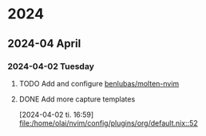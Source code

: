 * 2024
** 2024-04 April
*** 2024-04-02 Tuesday
**** TODO Add and configure [[https://github.com/benlubas/molten-nvim/blob/main/docs/NixOS.md][benlubas/molten-nvim]]
**** DONE Add more capture templates
CLOSED: [2024-04-02 Tue 17:17]
[2024-04-02 ti. 16:59]
[[file:/home/olai/nvim/config/plugins/org/default.nix::52]]
